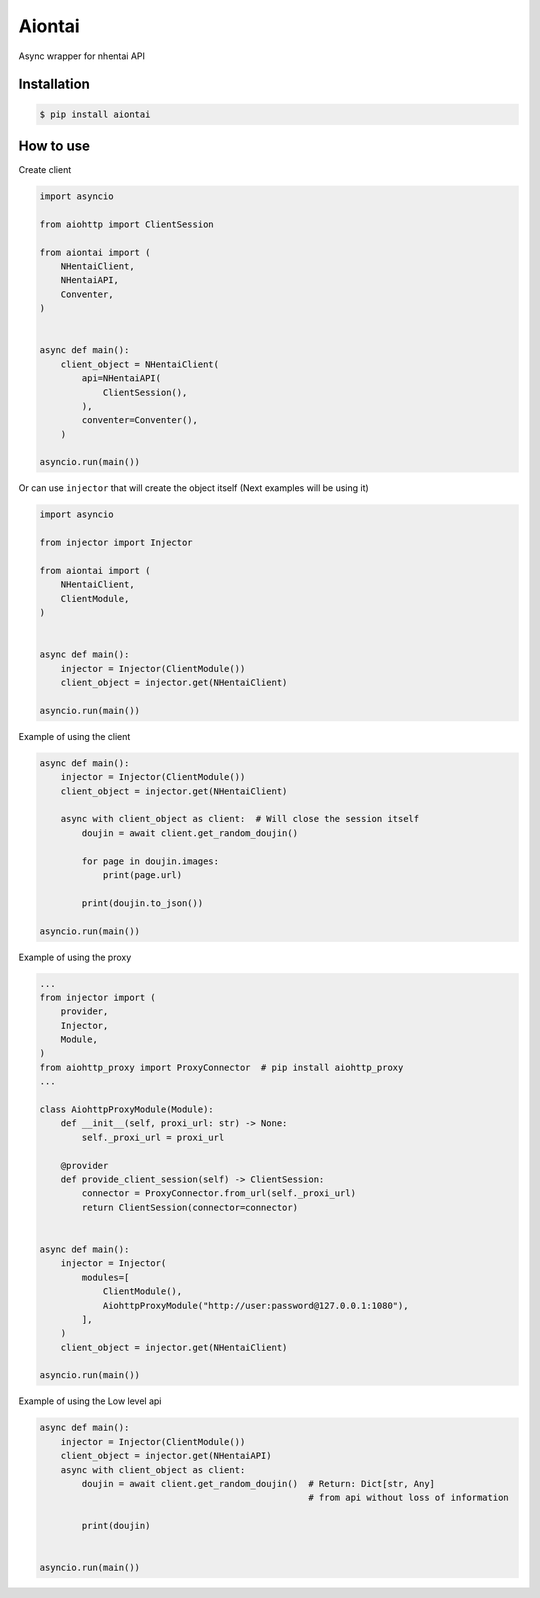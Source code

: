Aiontai
=======

Async wrapper for nhentai API


============
Installation
============

.. code:: shell

    $ pip install aiontai


==========
How to use
==========


Create client

.. code:: python

    import asyncio

    from aiohttp import ClientSession

    from aiontai import (
        NHentaiClient,
        NHentaiAPI,
        Conventer,
    )


    async def main():
        client_object = NHentaiClient(
            api=NHentaiAPI(
                ClientSession(),
            ),
            conventer=Conventer(),
        )

    asyncio.run(main())


Or can use ``injector`` that will create the object itself (Next examples will be using it)

.. code:: python

    import asyncio

    from injector import Injector

    from aiontai import (
        NHentaiClient,
        ClientModule,
    )


    async def main():
        injector = Injector(ClientModule())
        client_object = injector.get(NHentaiClient)

    asyncio.run(main())


Example of using the client

.. code:: python

    async def main():
        injector = Injector(ClientModule())
        client_object = injector.get(NHentaiClient)

        async with client_object as client:  # Will close the session itself
            doujin = await client.get_random_doujin()

            for page in doujin.images:
                print(page.url)

            print(doujin.to_json())

    asyncio.run(main())


Example of using the proxy

.. code:: python

    ...
    from injector import (
        provider,
        Injector,
        Module,
    )
    from aiohttp_proxy import ProxyConnector  # pip install aiohttp_proxy
    ...

    class AiohttpProxyModule(Module):
        def __init__(self, proxi_url: str) -> None:
            self._proxi_url = proxi_url

        @provider
        def provide_client_session(self) -> ClientSession:
            connector = ProxyConnector.from_url(self._proxi_url)
            return ClientSession(connector=connector)


    async def main():
        injector = Injector(
            modules=[
                ClientModule(),
                AiohttpProxyModule("http://user:password@127.0.0.1:1080"),
            ],
        )
        client_object = injector.get(NHentaiClient)

    asyncio.run(main())


Example of using the Low level api

.. code:: python

    async def main():
        injector = Injector(ClientModule())
        client_object = injector.get(NHentaiAPI)
        async with client_object as client:
            doujin = await client.get_random_doujin()  # Return: Dict[str, Any]
                                                       # from api without loss of information

            print(doujin)


    asyncio.run(main())
